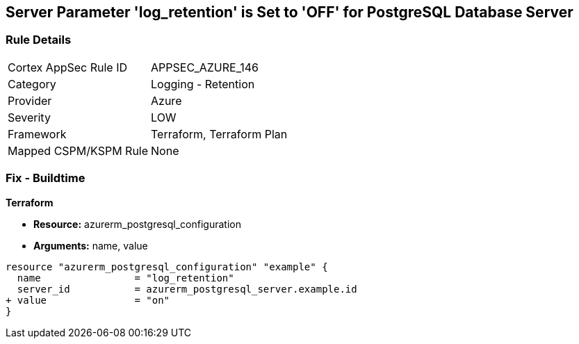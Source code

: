 == Server Parameter 'log_retention' is Set to 'OFF' for PostgreSQL Database Server

=== Rule Details

[cols="1,2"]
|===
|Cortex AppSec Rule ID |APPSEC_AZURE_146
|Category |Logging - Retention
|Provider |Azure
|Severity |LOW
|Framework |Terraform, Terraform Plan
|Mapped CSPM/KSPM Rule |None
|===


=== Fix - Buildtime

*Terraform*

* *Resource:* azurerm_postgresql_configuration
* *Arguments:* name, value

[source,go]
----
resource "azurerm_postgresql_configuration" "example" {
  name                = "log_retention"
  server_id           = azurerm_postgresql_server.example.id
+ value               = "on"
}
----

